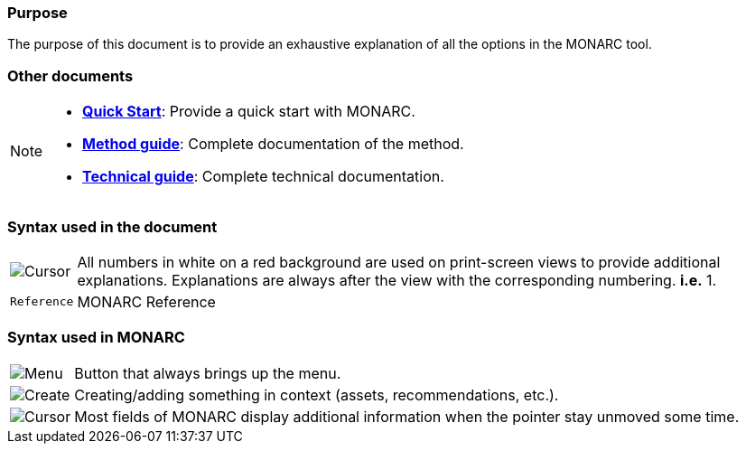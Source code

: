 === Purpose

The purpose of this document is to provide an exhaustive explanation of all the options in the MONARC tool.

=== Other documents

[NOTE]
===============================================
* link:/quick-start[*Quick Start*]: Provide a quick start with MONARC.
* link:/Method-guide[*Method guide*]: Complete documentation of the
method.
* link:/technical-guide[*Technical guide*]: Complete technical
documentation.
===============================================


=== Syntax used in the document

[horizontal]
image:Step.png[Cursor]:: All numbers in white on a red background are used on print-screen views to provide additional
  explanations. Explanations are always after the view with the corresponding numbering. *i.e.* 1.

`Reference`:: MONARC Reference
[horizontal]

=== Syntax used in MONARC

[horizontal]
image:Menu.png[Menu]:: Button that always brings up the menu.

image:CreateButton.png[Create]:: Creating/adding something in
context (assets, recommendations, etc.).

image:Cursor.png[Cursor]:: Most fields of MONARC display
additional information when the pointer stay unmoved some time.
[horizontal]
